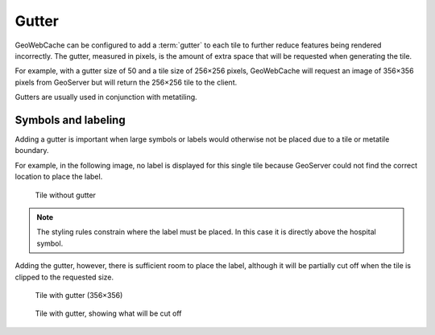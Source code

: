 Gutter
======

GeoWebCache can be configured to add a :term:`gutter` to each tile to further reduce features being rendered incorrectly. The gutter, measured in pixels, is the amount of extra space that will be requested when generating the tile.

For example, with a gutter size of 50 and a tile size of 256×256 pixels, GeoWebCache will request an image of 356×356 pixels from GeoServer but will return the 256×256 tile to the client.

Gutters are usually used in conjunction with metatiling.

Symbols and labeling
--------------------

Adding a gutter is important when large symbols or labels would otherwise not be placed due to a tile or metatile boundary.

For example, in the following image, no label is displayed for this single tile because GeoServer could not find the correct location to place the label.

.. figure:: images/gutter_off.png

   Tile without gutter

.. note::

   The styling rules constrain where the label must be placed. In this case it is directly above the hospital symbol.

Adding the gutter, however, there is sufficient room to place the label, although it will be partially cut off when the tile is clipped to the requested size.

.. figure:: images/gutter_on.png

   Tile with gutter (356×356)

.. figure:: images/gutter_on_box.png

   Tile with gutter, showing what will be cut off
